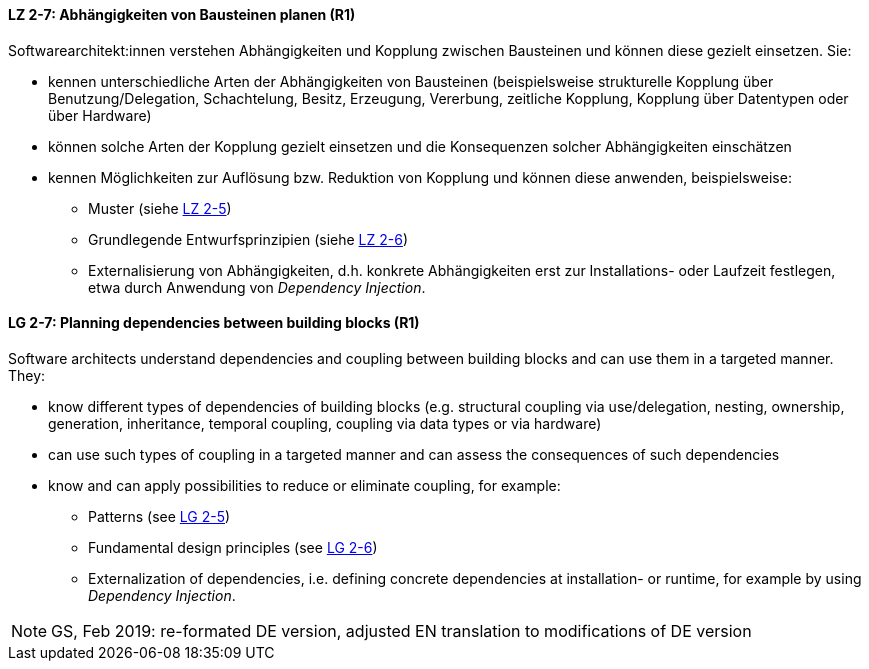 // tag::DE[]

[[LZ-2-7]]
==== LZ 2-7: Abhängigkeiten von Bausteinen planen (R1)

Softwarearchitekt:innen verstehen Abhängigkeiten und Kopplung zwischen Bausteinen und können diese gezielt einsetzen. 
Sie:

* kennen unterschiedliche Arten der Abhängigkeiten von Bausteinen (beispielsweise strukturelle Kopplung über Benutzung/Delegation, Schachtelung, Besitz, Erzeugung, Vererbung, zeitliche Kopplung, Kopplung über Datentypen oder über Hardware)
* können solche Arten der Kopplung gezielt einsetzen und die Konsequenzen solcher Abhängigkeiten einschätzen
* kennen Möglichkeiten zur Auflösung bzw. Reduktion von Kopplung und können diese anwenden, beispielsweise:
** Muster (siehe <<LZ-2-5, LZ 2-5>>)
** Grundlegende Entwurfsprinzipien (siehe <<LZ-2-6, LZ 2-6>>)
** Externalisierung von Abhängigkeiten, d.h. konkrete Abhängigkeiten erst zur Installations- oder Laufzeit festlegen, etwa durch Anwendung von _Dependency Injection_.


// end::DE[]

// tag::EN[]
[[LG-2-7]]
==== LG 2-7: Planning dependencies between building blocks (R1)

Software architects understand dependencies and coupling between building blocks and can use them in a targeted manner. They:

* know different types of dependencies of building blocks (e.g. structural coupling via use/delegation, nesting, ownership, generation, inheritance, temporal coupling, coupling via data types or via hardware)
* can use such types of coupling in a targeted manner and can assess the consequences of such dependencies
* know and can apply possibilities to reduce or eliminate coupling, for example:
** Patterns (see <<LZ-2-5, LG 2-5>>)
** Fundamental design principles (see <<LZ-2-6, LG 2-6>>)
** Externalization of dependencies, i.e. defining concrete dependencies at installation- or runtime, for example by using _Dependency Injection_.

// end::EN[]

// tag::REMARK[]

[NOTE]
====
GS, Feb 2019: re-formated DE version, adjusted EN translation to modifications of DE version
====
// end::REMARK[]


ifdef::withRemarks[]
[NOTE]
====
* GS (May 2019): added depency injection (which was removed from LG-2-6)
* GS/CL (Feb 2019): sprachlich leicht umformuliert, einige Muster entfernt, jetzt komplett R1.
====
endif::withRemarks[]
